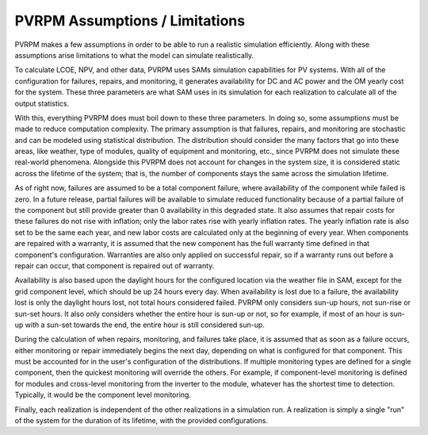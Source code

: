 PVRPM Assumptions / Limitations
=====================================

PVRPM makes a few assumptions in order to be able to run a realistic simulation efficiently. Along with these assumptions arise limitations to what the model can simulate realistically.

To calculate LCOE, NPV, and other data, PVRPM uses SAMs simulation capabilities for PV systems. With all of the configuration for failures, repairs, and monitoring, it generates availability for DC and AC power and the OM yearly cost for the system. These three parameters are what SAM uses in its simulation for each realization to calculate all of the output statistics.

With this, everything PVRPM does must boil down to these three parameters. In doing so, some assumptions must be made to reduce computation complexity. The primary assumption is that failures, repairs, and monitoring are stochastic and can be modeled using statistical distribution. The distribution should consider the many factors that go into these areas, like weather, type of modules, quality of equipment and monitoring, etc., since PVRPM does not simulate these real-world phenomena. Alongside this PVRPM  does not account for changes in the system size, it is considered static across the lifetime of the system; that is, the number of components stays the same across the simulation lifetime.

As of right now, failures are assumed to be a total component failure, where availability of the component while failed is zero. In a future release, partial failures will be available to simulate reduced functionality because of a partial failure of the component but still provide greater than 0 availability in this degraded state. It also assumes that repair costs for these failures do not rise with inflation; only the labor rates rise with yearly inflation rates. The yearly inflation rate is also set to be the same each year, and new labor costs are calculated only at the beginning of every year. When components are repaired with a warranty, it is assumed that the new component has the full warranty time defined in that component's configuration. Warranties are also only applied on successful repair, so if a warranty runs out before a repair can occur, that component is repaired out of warranty.

Availability is also based upon the daylight hours for the configured location via the weather file in SAM, except for the grid component level, which should be up 24 hours every day. When availability is lost due to a failure, the availability lost is only the daylight hours lost, not total hours considered failed. PVRPM only considers sun-up hours, not sun-rise or sun-set hours. It also only considers whether the entire hour is sun-up or not, so for example, if most of an hour is sun-up with a sun-set towards the end, the entire hour is still considered sun-up.

During the calculation of when repairs, monitoring, and failures take place, it is assumed that as soon as a failure occurs, either monitoring or repair immediately begins the next day, depending on what is configured for that component. This must be accounted for in the user's configuration of the distributions. If multiple monitoring types are defined for a single component, then the quickest monitoring will override the others. For example, if component-level monitoring is defined for modules and cross-level monitoring from the inverter to the module, whatever has the shortest time to detection. Typically, it would be the component level monitoring.

Finally, each realization is independent of the other realizations in a simulation run. A realization is simply a single "run" of the system for the duration of its lifetime, with the provided configurations.
